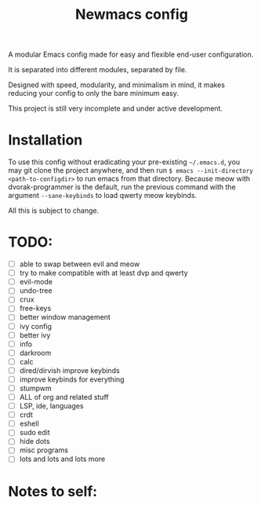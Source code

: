 #+TITLE: Newmacs config

A modular Emacs config made for easy and flexible end-user configuration.

It is separated into different modules, separated by file.

Designed with speed, modularity, and minimalism in mind, it makes reducing your config to only the bare minimum easy.

This project is still very incomplete and under active development.

* Installation

To use this config without eradicating your pre-existing =~/.emacs.d=, you may git clone the project anywhere, and then run =$ emacs --init-directory <path-to-configdir>= to run emacs from that directory. 
Because meow with dvorak-programmer is the default, run the previous command with the argument =--sane-keybinds= to load qwerty meow keybinds.

All this is subject to change.

* TODO:
- [ ] able to swap between evil and meow
- [ ] try to make compatible with at least dvp and qwerty
- [ ] evil-mode
- [ ] undo-tree
- [ ] crux
- [ ] free-keys
- [ ] better window management
- [ ] ivy config
- [ ] better ivy
- [ ] info
- [ ] darkroom
- [ ] calc
- [ ] dired/dirvish improve keybinds
- [ ] improve keybinds for everything
- [ ] stumpwm
- [ ] ALL of org and related stuff
- [ ] LSP, ide, languages
- [ ] crdt
- [ ] eshell
- [ ] sudo edit
- [ ] hide dots
- [ ] misc programs
- [ ] lots and lots and lots more

* Notes to self:
